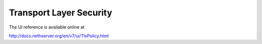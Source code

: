========================
Transport Layer Security
========================

The UI reference is available online at

http://docs.nethserver.org/en/v7/ui/TlsPolicy.html
